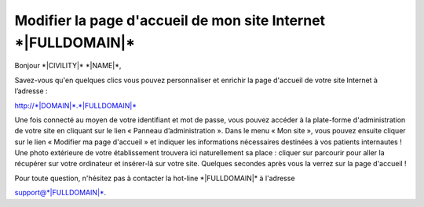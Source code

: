 Modifier la page d'accueil de mon site Internet \*|FULLDOMAIN|\*
=============================================================================

Bonjour \*|CIVILITY|\* \*|NAME|\*,

Savez-vous qu'en quelques clics vous pouvez personnaliser et enrichir la page
d'accueil de votre site Internet à l’adresse :

`http://*|DOMAIN|*.*|FULLDOMAIN|*`_

Une fois connecté au moyen de votre identifiant et mot de passe, vous pouvez
accéder à la plate-forme d'administration de votre site en cliquant sur le lien
« Panneau d’administration ». Dans le menu « Mon site », vous pouvez ensuite
cliquer sur le lien « Modifier ma page d'accueil » et indiquer les informations
nécessaires destinées à vos patients internautes !  Une photo extérieure de
votre établissement trouvera ici naturellement sa place : cliquer sur parcourir
pour aller la récupérer sur votre ordinateur et insérer-là sur votre
site. Quelques secondes après vous la verrez sur la page d'accueil !

Pour toute question, n'hésitez pas à contacter la hot-line
\*|FULLDOMAIN|\* à l'adresse

support@\*|FULLDOMAIN|\*.

.. _http://*|DOMAIN|*.*|FULLDOMAIN|*: http://*|DOMAIN|*.*|FULLDOMAIN|*


